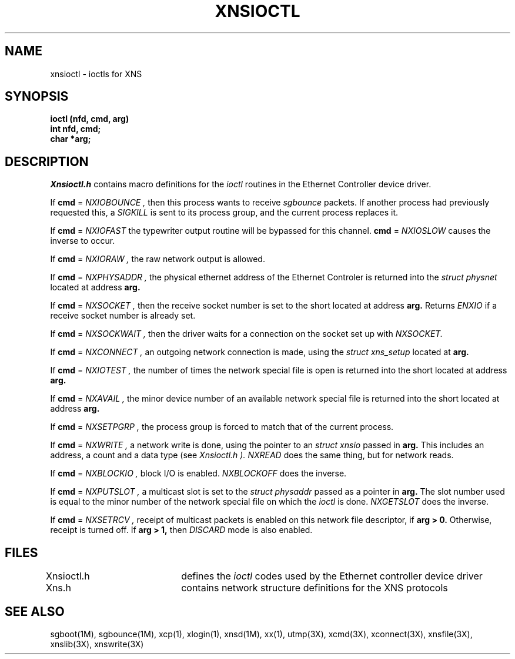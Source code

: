 .TH XNSIOCTL 2
.SH NAME
xnsioctl \- ioctls for XNS
.SH SYNOPSIS
.nf
.B "ioctl (nfd, cmd, arg)"
.B "int nfd, cmd;"
.B "char *arg;"
.fi
.SH DESCRIPTION
.I Xnsioctl.h
contains macro definitions for the
.I ioctl
routines in the Ethernet Controller device driver.
.PP
If
.B cmd
=
.I NXIOBOUNCE ,
then this process wants to receive
.I sgbounce
packets.
If another process had previously requested this,
a
.I SIGKILL
is sent to its process group,
and the current process replaces it.
.PP
If
.B cmd
=
.I NXIOFAST
the typewriter output routine will be bypassed for this channel.
.B cmd
=
.I NXIOSLOW
causes the inverse to occur.
.PP
If
.B cmd
=
.I NXIORAW ,
the raw network output is allowed.
.PP
If
.B cmd
=
.I NXPHYSADDR ,
the physical ethernet address of the Ethernet Controler is returned into the
.I "struct physnet"
located at address
.B arg.
.PP
If
.B cmd
=
.I NXSOCKET ,
then the receive socket number is set to the short located at address
.B arg.
Returns
.I ENXIO
if a receive socket number is already set.
.PP
If
.B cmd
=
.I NXSOCKWAIT ,
then the driver waits for a connection on the socket set up with
.I NXSOCKET.
.PP
If
.B cmd
=
.I NXCONNECT ,
an outgoing network connection is made,
using the
.I "struct xns_setup"
located at
.B arg.
.PP
If
.B cmd
=
.I NXIOTEST ,
the number of times the network special file is open
is returned into the short located at address
.B arg.
.PP
If
.B cmd
=
.I NXAVAIL ,
the minor device number of an available network special file
is returned into the short located at address
.B arg.
.PP
If
.B cmd
=
.I NXSETPGRP ,
the process group is forced to match that of the current process.
.PP
If
.B cmd
=
.I NXWRITE , 
a network write is done,
using the pointer to an
.I "struct xnsio"
passed in
.B arg.
This includes an address, a count and a data type (see
.I "Xnsioctl.h" ).
.I NXREAD
does the same thing,
but for network reads.
.PP
If
.B cmd
=
.I NXBLOCKIO ,
block I/O is enabled.
.I NXBLOCKOFF
does the inverse.
.PP
If
.B cmd
=
.I NXPUTSLOT ,
a multicast slot is set to the
.I "struct physaddr"
passed as a pointer in
.B arg.
The slot number used is equal to the minor number of the network
special file on which the
.I ioctl
is done.
.I NXGETSLOT
does the inverse.
.PP
If
.B cmd
=
.I NXSETRCV ,
receipt of multicast packets is enabled
on this network file descriptor,
if
.B arg > 0.
Otherwise,
receipt is turned off.
If
.B arg > 1,
then
.I DISCARD
mode is also enabled.
.SH FILES
.nf
Xnsioctl.h	defines the \f2ioctl\fP codes used by the Ethernet controller device driver
Xns.h		contains network structure definitions for the XNS protocols
.SH "SEE ALSO"
.fi
sgboot(1M),
sgbounce(1M),
xcp(1),
xlogin(1),
xnsd(1M),
xx(1),
utmp(3X),
xcmd(3X),
xconnect(3X),
xnsfile(3X),
xnslib(3X),
xnswrite(3X)
